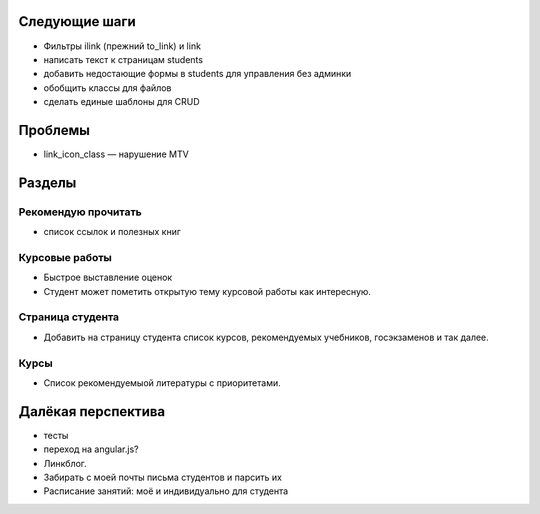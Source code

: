 Следующие шаги
==============
- Фильтры ilink (прежний to_link) и link
- написать текст к страницам students
- добавить недостающие формы в students для управления без админки
- обобщить классы для файлов
- сделать единые шаблоны для CRUD

Проблемы
========

- link_icon_class — нарушение MTV

Разделы
=======

Рекомендую прочитать
--------------------
- список ссылок и полезных книг

Курсовые работы
---------------
- Быстрое выставление оценок
- Студент может пометить открытую тему курсовой работы как интересную.

Страница студента
-----------------

- Добавить на страницу студента список курсов, рекомендуемых учебников, госэкзаменов и так далее.

Курсы
-----

- Список рекомендуемыой литературы с приоритетами.

Далёкая перспектива
===================
- тесты
- переход на angular.js?
- Линкблог.
- Забирать с моей почты письма студентов и парсить их
- Расписание занятий: моё и индивидуально для студента

